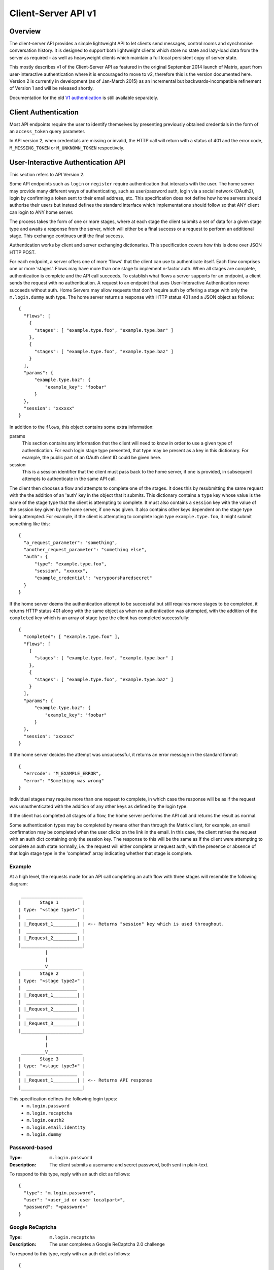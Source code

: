 Client-Server API v1
====================

Overview
--------

The client-server API provides a simple lightweight API to let clients send
messages, control rooms and synchronise conversation history. It is designed to
support both lightweight clients which store no state and lazy-load data from
the server as required - as well as heavyweight clients which maintain a full
local persistent copy of server state.

This mostly describes v1 of the Client-Server API as featured in the original September
2014 launch of Matrix, apart from user-interactive authentication where it is
encouraged to move to v2, therefore this is the version documented here.
Version 2 is currently in development (as of Jan-March 2015) as an incremental
but backwards-incompatible refinement of Version 1 and will be released
shortly.

Documentation for the old `V1 authentication
<../attic/v1_registration_login.rst>`_ is still available separately.

Client Authentication
---------------------
Most API endpoints require the user to identify themselves by presenting
previously obtained credentials in the form of an ``access_token`` query
parameter.

In API version 2, when credentials are missing or invalid, the HTTP call will
return with a status of 401 and the error code, ``M_MISSING_TOKEN`` or
``M_UNKNOWN_TOKEN`` respectively.

User-Interactive Authentication API
-----------------------------------
This section refers to API Version 2.

Some API endpoints such as ``login`` or ``register`` require authentication that
interacts with the user. The home server may provide many different ways of
authenticating, such as user/password auth, login via a social network (OAuth2),
login by confirming a token sent to their email address, etc. This specification
does not define how home servers should authorise their users but instead
defines the standard interface which implementations should follow so that ANY
client can login to ANY home server.

The process takes the form of one or more stages, where at each stage the client
submits a set of data for a given stage type and awaits a response from the
server, which will either be a final success or a request to perform an
additional stage. This exchange continues until the final success.

Authentication works by client and server exchanging dictionaries. This
specification covers how this is done over JSON HTTP POST.

For each endpoint, a server offers one of more 'flows' that the client can use
to authenticate itself. Each flow comprises one or more 'stages'. Flows may have
more than one stage to implement n-factor auth. When all stages are complete,
authentication is complete and the API call succeeds. To establish what flows a
server supports for an endpoint, a client sends the request with no
authentication. A request to an endpoint that uses User-Interactive
Authentication never succeeds without auth. Home Servers may allow requests that
don't require auth by offering a stage with only the ``m.login.dummy`` auth
type. The home server returns a response with HTTP status 401 and a JSON object
as follows::

  {
    "flows": [
      {
        "stages": [ "example.type.foo", "example.type.bar" ]
      },
      {
        "stages": [ "example.type.foo", "example.type.baz" ]
      }
    ],
    "params": {
        "example.type.baz": {
            "example_key": "foobar"
        }
    },
    "session": "xxxxxx"
  }

In addition to the ``flows``, this object contains some extra
information:

params
  This section contains any information that the client will need to know in
  order to use a given type of authentication. For each login stage type
  presented, that type may be present as a key in this dictionary. For example,
  the public part of an OAuth client ID could be given here.
session
  This is a session identifier that the client must pass back to the home
  server, if one is provided, in subsequent attempts to authenticate in the same
  API call.

The client then chooses a flow and attempts to complete one of the stages. It
does this by resubmitting the same request with the the addition of an 'auth'
key in the object that it submits. This dictionary contains a ``type`` key whose
value is the name of the stage type that the client is attempting to complete.
It must also contains a ``session`` key with the value of the session key given
by the home server, if one was given. It also contains other keys dependent on
the stage type being attempted. For example, if the client is attempting to
complete login type ``example.type.foo``, it might submit something like this::

  {
    "a_request_parameter": "something",
    "another_request_parameter": "something else",
    "auth": {
        "type": "example.type.foo",
        "session", "xxxxxx",
        "example_credential": "verypoorsharedsecret"
    }
  }

If the home server deems the authentication attempt to be successful but still
requires more stages to be completed, it returns HTTP status 401 along with the
same object as when no authentication was attempted, with the addition of the
``completed`` key which is an array of stage type the client has completed
successfully::

  {
    "completed": [ "example.type.foo" ],
    "flows": [
      {
        "stages": [ "example.type.foo", "example.type.bar" ]
      },
      {
        "stages": [ "example.type.foo", "example.type.baz" ]
      }
    ],
    "params": {
        "example.type.baz": {
            "example_key": "foobar"
        }
    },
    "session": "xxxxxx"
  }

If the home server decides the attempt was unsuccessful, it returns an error
message in the standard format::

  {
    "errcode": "M_EXAMPLE_ERROR",
    "error": "Something was wrong"
  }

Individual stages may require more than one request to complete, in which case
the response will be as if the request was unauthenticated with the addition of
any other keys as defined by the login type.

If the client has completed all stages of a flow, the home server performs the
API call and returns the result as normal.

Some authentication types may be completed by means other than through the
Matrix client, for example, an email confirmation may be completed when the user
clicks on the link in the email. In this case, the client retries the request
with an auth dict containing only the session key. The response to this will be
the same as if the client were attempting to complete an auth state normally,
i.e. the request will either complete or request auth, with the presence or
absence of that login stage type in the 'completed' array indicating whether
that stage is complete.

Example
~~~~~~~
At a high level, the requests made for an API call completing an auth flow with
three stages will resemble the following diagram::
  
   _______________________
  |       Stage 1         |
  | type: "<stage type1>" |
  |  ___________________  |
  | |_Request_1_________| | <-- Returns "session" key which is used throughout.
  |  ___________________  |
  | |_Request_2_________| |
  |_______________________|
            |
            |
   _________V_____________
  |       Stage 2         |
  | type: "<stage type2>" |
  |  ___________________  |
  | |_Request_1_________| |
  |  ___________________  |
  | |_Request_2_________| |
  |  ___________________  |
  | |_Request_3_________| |
  |_______________________|
            |
            |
   _________V_____________
  |       Stage 3         |
  | type: "<stage type3>" |
  |  ___________________  |
  | |_Request_1_________| | <-- Returns API response
  |_______________________|

This specification defines the following login types:
 - ``m.login.password``
 - ``m.login.recaptcha``
 - ``m.login.oauth2``
 - ``m.login.email.identity``
 - ``m.login.dummy``

Password-based
~~~~~~~~~~~~~~
:Type:
  ``m.login.password``
:Description:
  The client submits a username and secret password, both sent in plain-text.

To respond to this type, reply with an auth dict as follows::

  {
    "type": "m.login.password",
    "user": "<user_id or user localpart>",
    "password": "<password>"
  }

Google ReCaptcha
~~~~~~~~~~~~~~~~
:Type:
  ``m.login.recaptcha``
:Description:
  The user completes a Google ReCaptcha 2.0 challenge

To respond to this type, reply with an auth dict as follows::

  {
    "type": "m.login.recaptcha",
    "response": "<captcha response>"
  }

OAuth2-based
~~~~~~~~~~~~
:Type:
  ``m.login.oauth2``
:Description:
  Authentication is supported via OAuth2 URLs. This login consists of multiple
  requests.
:Parameters:
  ``uri``: Authorization Request URI OR service selection URI. Both contain an
  encoded ``redirect URI``.

The home server acts as a 'confidential' client for the purposes of OAuth2.  If
the uri is a ``service selection URI``, it MUST point to a webpage which prompts
the user to choose which service to authorize with. On selection of a service,
this MUST link through to an ``Authorization Request URI``. If there is only one
service which the home server accepts when logging in, this indirection can be
skipped and the "uri" key can be the ``Authorization Request URI``.

The client then visits the ``Authorization Request URI``, which then shows the
OAuth2 Allow/Deny prompt. Hitting 'Allow' redirects to the ``redirect URI`` with
the auth code. Home servers can choose any path for the ``redirect URI``. Once
the OAuth flow has completed, the client retries the request with the session
only, as above.

Email-based (identity server)
~~~~~~~~~~~~~~~~~~~~~~~~~~~~~
:Type:
  ``m.login.email.identity``
:Description:
  Authentication is supported by authorising an email address with an identity
  server.

Prior to submitting this, the client should authenticate with an identity
server. After authenticating, the session information should be submitted to
the home server.

To respond to this type, reply with an auth dict as follows::

  {
    "type": "m.login.email.identity",
    "threepidCreds": [
      {
        "sid": "<identity server session id>",
        "client_secret": "<identity server client secret>",
        "id_server": "<url of identity server authed with, e.g. 'matrix.org:8090'>"
      }
    ]
  }

Dummy Auth
~~~~~~~~~~
:Type:
  ``m.login.dummy``
:Description:
  Dummy authentication always succeeds and requires no extra parameters. Its
  purpose is to allow servers to not require any form of User-Interactive
  Authentication to perform a request.

To respond to this type, reply with an auth dict with just the type and session,
if provided::

  {
    "type": "m.login.dummy",
  }


Fallback
~~~~~~~~
Clients cannot be expected to be able to know how to process every single login
type. If a client does not know how to handle a given login type, it can direct
the user to a web browser with the URL of a fallback page which will allow the
user to complete that login step out-of-band in their web browser. The URL it
should open is the Home Server base URL plus prefix, plus::

  /auth/<stage type>/fallback/web?session=<session ID>

Where ``stage type`` is the type name of the stage it is attempting and
``session id`` is the ID of the session given by the home server.

This MUST return an HTML page which can perform this authentication stage. This
page must attempt to call the JavaScript function ``window.onAuthDone`` when
the authentication has been completed.

Pagination
----------

Querying large datasets in Matrix always uses the same pagination API pattern to
to give clients a consistent way of selecting subsets of a potentially changing
dataset. Requests pass in ``from``, ``to`` and ``limit`` parameters which describe
where to read from the stream. ``from`` and ``to`` are opaque textual 'stream
tokens' which describe positions in the dataset. The response returns new
``start`` and ``end`` stream token values which can then be passed to subsequent
requests to continue pagination.

Pagination Request Query Parameters
~~~~~~~~~~~~~~~~~~~~~~~~~~~~~~~~~~~
       
Query parameters:
  from:
    $streamtoken - The opaque token to start streaming from.
  to:
    $streamtoken - The opaque token to end streaming at. Typically,
    clients will not know the item of data to end at, so this will usually be 
    omitted.
  limit:
    integer - An integer representing the maximum number of items to 
    return.

'START' and 'END' are placeholder values used in these examples to describe the
start and end of the dataset respectively.

Unless specified, the default pagination parameters are from=START, to=END, 
without a limit set. This allows you to hit an API like
/events without any query parameters to get everything.

For example, the event stream has events E1 -> E15. The client wants the last 5 
events and doesn't know any previous events::

    S                                                    E
    |-E1-E2-E3-E4-E5-E6-E7-E8-E9-E10-E11-E12-E13-E14-E15-|
    |                               |                    |
    |                          _____|                    |
    |__________________       |       ___________________|
                       |      |      |
     GET /events?to=START&limit=5&from=END
     Returns:
       E15,E14,E13,E12,E11


Another example: a public room list has rooms R1 -> R17. The client is showing 5 
rooms at a time on screen, and is on page 2. They want to
now show page 3 (rooms R11 -> 15)::

    S                                                           E
    |  0  1  2  3  4  5  6  7  8  9  10  11  12  13  14  15  16 | stream token
    |-R1-R2-R3-R4-R5-R6-R7-R8-R9-R10-R11-R12-R13-R14-R15-R16-R17| room
                      |____________| |________________|
                            |                |
                        Currently            |
                        viewing              |
                                             |
                             GET /rooms/list?from=9&to=END&limit=5
                             Returns: R11,R12,R13,R14,R15
                         
Note that tokens are treated in an *exclusive*, not inclusive, manner. The end 
token from the initial request was '9' which corresponded to R10. When the 2nd
request was made, R10 did not appear again, even though from=9 was specified. If
you know the token, you already have the data.

Pagination Response
~~~~~~~~~~~~~~~~~~~

Responses to pagination requests MUST follow the format::

  {
    "chunk": [ ... , Responses , ... ],
    "start" : $streamtoken,
    "end" : $streamtoken
  }

Where $streamtoken is an opaque token which can be used in another query to
get the next set of results. The "start" and "end" keys can only be omitted if
the complete dataset is provided in "chunk".

Events
------

Overview
~~~~~~~~

The model of conversation history exposed by the client-server API can be
considered as a list of events. The server 'linearises' the
eventually-consistent event graph of events into an 'event stream' at any given
point in time::

  [E0]->[E1]->[E2]->[E3]->[E4]->[E5]->[E6]->[E7]->[E8]->[E9]
  
Clients can add to the stream by POSTing message or state events, and can read
from the stream via the |initialSync|_, |/rooms/<room_id>/initialSync|_, `Event
Stream`_ and |/rooms/<room_id>/messages|_ APIs.

For reading events, the intended flow of operation is to call
$PREFIX/initialSync, which returns all of the state and the last N events in the
event stream for each room, including ``start`` and ``end`` values describing the
pagination of each room's event stream. For instance,
$PREFIX/initialSync?limit=5 might return the events for a room in the
rooms[0].messages.chunk[] array, with tokens describing the start and end of the
range in rooms[0].messages.start as '1-2-3' and rooms[0].messages.end as
'a-b-c'.

You can visualise the range of events being returned as::

  [E0]->[E1]->[E2]->[E3]->[E4]->[E5]->[E6]->[E7]->[E8]->[E9]
                              ^                             ^
                              |                             |
                        start: '1-2-3'                end: 'a-b-c'
                             
Now, to receive future events in real-time on the eventstream, you simply GET
$PREFIX/events with a ``from`` parameter of 'a-b-c': in other words passing in the
``end`` token returned by initial sync. The request blocks until new events are
available or until your specified timeout elapses, and then returns a
new paginatable chunk of events alongside new start and end parameters::

  [E0]->[E1]->[E2]->[E3]->[E4]->[E5]->[E6]->[E7]->[E8]->[E9]->[E10]
                                                            ^      ^
                                                            |      |
                                                            |  end: 'x-y-z'
                                                      start: 'a-b-c'

To resume polling the events stream, you pass in the new ``end`` token as the
``from`` parameter of $PREFIX/events and poll again.

Similarly, to paginate events backwards in order to lazy-load in previous
history from the room, you simply GET $PREFIX/rooms/<room_id>/messages
specifying the ``from`` token to paginate backwards from and a limit of the number
of messages to retrieve. For instance, calling this API with a ``from`` parameter
of '1-2-3' and a limit of 5 would return::

  [E0]->[E1]->[E2]->[E3]->[E4]->[E5]->[E6]->[E7]->[E8]->[E9]->[E10]
  ^                            ^
  |                            |
  start: 'u-v-w'          end: '1-2-3'

To continue paginating backwards, one calls the /messages API again, supplying
the new ``start`` value as the ``from`` parameter.


Receiving live updates on a client
~~~~~~~~~~~~~~~~~~~~~~~~~~~~~~~~~~

Clients receive new events by long-polling the home server via the
$PREFIX/events API, specifying a timeout in milliseconds in the timeout
parameter. This will hold open the HTTP connection for a short period of time
waiting for new events, returning early if an event occurs. This is called the
`Event Stream`_. All events which are visible to the client will appear in the
event stream. When the request returns, an ``end`` token is included in the
response. This token can be used in the next request to continue where the
last request left off.

All events must be de-duplicated based on their event ID.

.. TODO
  is deduplication actually a hard requirement in CS v2?

.. TODO-spec
  Do we ever return multiple events in a single request?
  Don't we get lots of request setup RTT latency if we only do one event per request?
  Do we ever support streaming requests? Why not websockets?

When the client first logs in, they will need to initially synchronise with
their home server. This is achieved via the |initialSync|_ API. This API also
returns an ``end`` token which can be used with the event stream.  See the 'Room Sync' section below.

Events in a room
~~~~~~~~~~~~~~~~

Room events are split into two categories:

:State Events:
  These are events which update the metadata state of the room (e.g. room topic,
  room membership etc). State is keyed by a tuple of event ``type`` and a
  ``state_key``. State in the room with the same key-tuple will be overwritten.

:Message events:
  These are events which describe transient "once-off" activity in a room:
  typically communication such as sending an instant message or setting up a
  VoIP call. These used to be called 'non-state' events.

This specification outlines several events, all with the event type prefix
``m.``. However, applications may wish to add their own type of event, and this
can be achieved using the REST API detailed in the following sections. If new
events are added, the event ``type`` key SHOULD follow the Java package naming
convention, e.g. ``com.example.myapp.event``.  This ensures event types are
suitably namespaced for each application and reduces the risk of clashes.

State events
~~~~~~~~~~~~

State events can be sent by ``PUT`` ing to
|/rooms/<room_id>/state/<event_type>/<state_key>|_.  These events will be
overwritten if ``<room id>``, ``<event type>`` and ``<state key>`` all match.
If the state event has no ``state_key``, it can be omitted from the path. These
requests **cannot use transaction IDs** like other ``PUT`` paths because they
cannot be differentiated from the ``state_key``. Furthermore, ``POST`` is
unsupported on state paths. Valid requests look like::

  PUT /rooms/!roomid:domain/state/m.example.event
  { "key" : "without a state key" }

  PUT /rooms/!roomid:domain/state/m.another.example.event/foo
  { "key" : "with 'foo' as the state key" }

In contrast, these requests are invalid::

  POST /rooms/!roomid:domain/state/m.example.event/
  { "key" : "cannot use POST here" }

  PUT /rooms/!roomid:domain/state/m.another.example.event/foo/11
  { "key" : "txnIds are not supported" }

Care should be taken to avoid setting the wrong ``state key``::

  PUT /rooms/!roomid:domain/state/m.another.example.event/11
  { "key" : "with '11' as the state key, but was probably intended to be a txnId" }

The ``state_key`` is often used to store state about individual users, by using
the user ID as the ``state_key`` value. For example::

  PUT /rooms/!roomid:domain/state/m.favorite.animal.event/%40my_user%3Adomain.com
  { "animal" : "cat", "reason": "fluffy" }

In some cases, there may be no need for a ``state_key``, so it can be omitted::

  PUT /rooms/!roomid:domain/state/m.room.bgd.color
  { "color": "red", "hex": "#ff0000" }

See `Room Events`_ for the ``m.`` event specification.

Message events
~~~~~~~~~~~~~~

Message events can be sent by sending a request to
|/rooms/<room_id>/send/<event_type>|_.  These requests *can* use transaction
IDs and ``PUT``/``POST`` methods. Message events allow access to historical
events and pagination, making it best suited for sending messages.  For
example::

  POST /rooms/!roomid:domain/send/m.custom.example.message
  { "text": "Hello world!" }

  PUT /rooms/!roomid:domain/send/m.custom.example.message/11
  { "text": "Goodbye world!" }

See `Room Events`_ for the ``m.`` event specification.

Syncing rooms
~~~~~~~~~~~~~

.. NOTE::
  This section is a work in progress.

When a client logs in, they may have a list of rooms which they have already
joined. These rooms may also have a list of events associated with them. The
purpose of 'syncing' is to present the current room and event information in a
convenient, compact manner. The events returned are not limited to room events;
presence events will also be returned. A single syncing API is provided:

 - |initialSync|_ : A global sync which will present room and event information
   for all rooms the user has joined.

.. TODO-spec room-scoped initial sync
 - |/rooms/<room_id>/initialSync|_ : A sync scoped to a single room. Presents
   room and event information for this room only.
 - Room-scoped initial sync is Very Tricky because typically people would
   want to sync the room then listen for any new content from that point
   onwards. The event stream cannot do this for a single room currently.
   As a result, commenting room-scoped initial sync at this time.

The |initialSync|_ API contains the following keys:

``presence``
  Description:
    Contains a list of presence information for users the client is interested
    in.
  Format:
    A JSON array of ``m.presence`` events.

``end``
  Description:
    Contains an event stream token which can be used with the `Event Stream`_.
  Format:
    A string containing the event stream token.

``rooms``
  Description:
    Contains a list of room information for all rooms the client has joined,
    and limited room information on rooms the client has been invited to.
  Format:
    A JSON array containing Room Information JSON objects.

Room Information:
  Description:
    Contains all state events for the room, along with a limited amount of
    the most recent events, configured via the ``limit`` query
    parameter. Also contains additional keys with room metadata, such as the
    ``room_id`` and the client's ``membership`` to the room.
  Format:
    A JSON object with the following keys:
      ``room_id``
        A string containing the ID of the room being described.
      ``membership``
        A string representing the client's membership status in this room.
      ``messages``
        An event stream JSON object containing a ``chunk`` of recent
        events (both state events and non-state events), along with an ``end`` token.
      ``state``
        A JSON array containing all the current state events for this room.

Getting events for a room
~~~~~~~~~~~~~~~~~~~~~~~~~

There are several APIs provided to ``GET`` events for a room:

{{rooms_http_api}}

Redactions
~~~~~~~~~~
Since events are extensible it is possible for malicious users and/or servers
to add keys that are, for example offensive or illegal. Since some events
cannot be simply deleted, e.g. membership events, we instead 'redact' events.
This involves removing all keys from an event that are not required by the
protocol. This stripped down event is thereafter returned anytime a client or
remote server requests it.

Events that have been redacted include a ``redacted_because`` key whose value
is the event that caused it to be redacted, which may include a reason.

Redacting an event cannot be undone, allowing server owners to delete the
offending content from the databases.

.. TODO
  Currently, only room admins can redact events by sending a ``m.room.redaction``
  event, but server admins also need to be able to redact events by a similar
  mechanism.

Upon receipt of a redaction event, the server should strip off any keys not in
the following list:

 - ``event_id``
 - ``type``
 - ``room_id``
 - ``user_id``
 - ``state_key``
 - ``prev_state``
 - ``content``

The content object should also be stripped of all keys, unless it is one of
one of the following event types:

 - ``m.room.member`` allows key ``membership``
 - ``m.room.create`` allows key ``creator``
 - ``m.room.join_rules`` allows key ``join_rule``
 - ``m.room.power_levels`` allows keys ``ban``, ``events``, ``events_default``,
   ``kick``, ``redact``, ``state_default``, ``users``, ``users_default``.
 - ``m.room.aliases`` allows key ``aliases``

.. TODO
  Need to update m.room.power_levels to reflect new power levels formatting

The redaction event should be added under the key ``redacted_because``.

When a client receives a redaction event it should change the redacted event
in the same way a server does.


Rooms
-----

Creation
~~~~~~~~
To create a room, a client has to use the |createRoom|_ API. There are various
options which can be set when creating a room:

``visibility``
  Type:
    String
  Optional:
    Yes
  Value:
    Either ``public`` or ``private``.
  Description:
    A ``public`` visibility indicates that the room will be shown in the public
    room list. A ``private`` visibility will hide the room from the public room
    list. Rooms default to ``private`` visibility if this key is not included.

``room_alias_name``
  Type:
    String
  Optional:
    Yes
  Value:
    The room alias localpart.
  Description:
    If this is included, a room alias will be created and mapped to the newly
    created room.  The alias will belong on the same home server which created
    the room, e.g.  ``!qadnasoi:domain.com >>> #room_alias_name:domain.com``

``name``
  Type:
    String
  Optional:
    Yes
  Value:
    The ``name`` value for the ``m.room.name`` state event.
  Description:
    If this is included, an ``m.room.name`` event will be sent into the room to
    indicate the name of the room. See `Room Events`_ for more information on
    ``m.room.name``.

``topic``
  Type:
    String
  Optional:
    Yes
  Value:
    The ``topic`` value for the ``m.room.topic`` state event.
  Description:
    If this is included, an ``m.room.topic`` event will be sent into the room
    to indicate the topic for the room. See `Room Events`_ for more information
    on ``m.room.topic``.

``invite``
  Type:
    List
  Optional:
    Yes
  Value:
    A list of user ids to invite.
  Description:
    This will tell the server to invite everyone in the list to the newly
    created room.

Example::

  {
    "visibility": "public",
    "room_alias_name": "thepub",
    "name": "The Grand Duke Pub",
    "topic": "All about happy hour"
  }

The home server will create a ``m.room.create`` event when the room is created,
which serves as the root of the PDU graph for this room. This event also has a
``creator`` key which contains the user ID of the room creator. It will also
generate several other events in order to manage permissions in this room. This
includes:

 - ``m.room.power_levels`` : Sets the power levels of users and required power
    levels.
 - ``m.room.join_rules`` : Whether the room is "invite-only" or not.

See `Room Events`_ for more information on these events.

Room aliases
~~~~~~~~~~~~
.. NOTE::
  This section is a work in progress.

Room aliases can be created by sending a ``PUT /directory/room/<room alias>``::

  {
    "room_id": <room id>
  }

They can be deleted by sending a ``DELETE /directory/room/<room alias>`` with
no content. Only some privileged users may be able to delete room aliases, e.g.
server admins, the creator of the room alias, etc. This specification does not
outline the privilege level required for deleting room aliases.

As room aliases are scoped to a particular home server domain name, it is
likely that a home server will reject attempts to maintain aliases on other
domain names. This specification does not provide a way for home servers to
send update requests to other servers.

Rooms store a *partial* list of room aliases via the ``m.room.aliases`` state
event. This alias list is partial because it cannot guarantee that the alias
list is in any way accurate or up-to-date, as room aliases can point to
different room IDs over time. Crucially, the aliases in this event are
**purely informational** and SHOULD NOT be treated as accurate. They SHOULD
be checked before they are used or shared with another user. If a room
appears to have a room alias of ``#alias:example.com``, this SHOULD be checked
to make sure that the room's ID matches the ``room_id`` returned from the
request.

Room aliases can be checked in the same way they are resolved; by sending a
``GET /directory/room/<room alias>``::

  {
    "room_id": <room id>,
    "servers": [ <domain>, <domain2>, <domain3> ]
  }

Home servers can respond to resolve requests for aliases on other domains than
their own by using the federation API to ask other domain name home servers.


Permissions
~~~~~~~~~~~
.. NOTE::
  This section is a work in progress.

Permissions for rooms are done via the concept of power levels - to do any
action in a room a user must have a suitable power level. Power levels are
stored as state events in a given room.

The power levels required for operations and the power levels for users are
defined in ``m.room.power_levels``, where both a default and specific users'
power levels can be set.

By default all users have a power level of 0, other than the room creator whose
power level defaults to 100. Users can grant other users increased power levels
up to their own power level. For example, user A with a power level of 50 could
increase the power level of user B to a maximum of level 50. Power levels for
users are tracked per-room even if the user is not present in the room.

The keys contained in ``m.room.power_levels`` determine the levels required for
certain operations such as kicking, banning and sending state events. See
`m.room.power_levels`_ for more information.

Joining rooms
-------------
Users need to be a member of a room in order to send and receive events in that
room. There are several states in which a user may be, in relation to a room:

 - Unrelated (the user cannot send or receive events in the room)
 - Invited (the user has been invited to participate in the room, but is not
   yet participating)
 - Joined (the user can send and receive events in the room)
 - Banned (the user is not allowed to join the room)

Some rooms require that users be invited to it before they can join; others
allow anyone to join.

Whether a given room is an "invite-only" room is determined by the room config
key ``m.room.join_rules``. It can have one of the following values:

``public``
  This room is free for anyone to join without an invite.

``invite``
  This room can only be joined if you were invited.

{{membership_http_api}}

Leaving rooms
~~~~~~~~~~~~~
.. TODO-spec - HS deleting rooms they are no longer a part of. Not implemented.
  - This is actually Very Tricky. If all clients a HS is serving leave a room,
  the HS will no longer get any new events for that room, because the servers
  who get the events are determined on the *membership list*. There should
  probably be a way for a HS to lurk on a room even if there are 0 of their
  members in the room.
  - Grace period before deletion?
  - Under what conditions should a room NOT be purged?


A user can leave a room to stop receiving events for that room. A user must
have joined the room before they are eligible to leave the room. If the room is
an "invite-only" room, they will need to be re-invited before they can re-join
the room.  To leave a room, a request should be made to
|/rooms/<room_id>/leave|_ with::

  {}

Alternatively, the membership state for this user in this room can be modified
directly by sending the following request to
``/rooms/<room id>/state/m.room.member/<url encoded user id>``::

  {
    "membership": "leave"
  }

See the `Room events`_ section for more information on ``m.room.member``. Once a
user has left a room, that room will no longer appear on the |initialSync|_ API.
If all members in a room leave, that room becomes eligible for deletion.

Banning users in a room
~~~~~~~~~~~~~~~~~~~~~~~
A user may decide to ban another user in a room. 'Banning' forces the target
user to leave the room and prevents them from re-joining the room. A banned
user will not be treated as a joined user, and so will not be able to send or
receive events in the room. In order to ban someone, the user performing the
ban MUST have the required power level. To ban a user, a request should be made
to |/rooms/<room_id>/ban|_ with::

  {
    "user_id": "<user id to ban"
    "reason": "string: <reason for the ban>"
  }

Banning a user adjusts the banned member's membership state to ``ban`` and
adjusts the power level of this event to a level higher than the banned person.
Like with other membership changes, a user can directly adjust the target
member's state, by making a request to
``/rooms/<room id>/state/m.room.member/<user id>``::

  {
    "membership": "ban"
  }


Registration
------------
This section refers to API Version 2. These API calls currently use the prefix
``/_matrix/client/v2_alpha``.

Registering for a user account is done using the request::

  POST $V2PREFIX/register

This API endpoint uses the User-Interactive Authentication API.
This API endpoint does not require an access token.

The body of the POST request is a JSON object containing:

username
  Optional. This is the local part of the desired Matrix ID. If omitted, the
  Home Server must generate a Matrix ID local part.
password
  Required. The desired password for the account.
bind_email
  Optional. If ``true``, the server binds the email used for authentication to
  the Matrix ID with the ID Server.

On success, this returns a JSON object with keys:

user_id
  The fully-qualified Matrix ID that has been registered.
access_token
  An access token for the new account.
home_server
  The hostname of the Home Server on which the account has been registered.

This endpoint may also return the following error codes:

M_USER_IN_USE
  If the Matrix ID is already in use
M_EXCLUSIVE
  If the requested Matrix ID is in the exclusive namespace of an application
  service.

Home Servers MUST perform the relevant checks and return these codes before
performing User-Interactive Authentication, although they may also return
them after authentication is completed if, for example, the requested user ID
was registered whilst the client was performing authentication.

Old V1 API docs: |register|_

{{login_http_api}}

Changing Password
~~~~~~~~~~~~~~~~~
This section refers to API Version 2. These API calls currently use the prefix
``/_matrix/client/v2_alpha``.

Request::

  POST $V2PREFIX/account/password

This API endpoint uses the User-Interactive Authentication API. An access token
should be submitted to this endpoint if the client has an active session. The
Home Server may change the flows available depending on whether a valid access
token is provided.

The body of the POST request is a JSON object containing:

new_password
  The new password for the account.

On success, an empty JSON object is returned.

The error code M_NOT_FOUND is returned if the user authenticated with a third
party identifier but the Home Server could not find a matching account in its
database.

Adding a Third Party Identifier
~~~~~~~~~~~~~~~~~~~~~~~~~~~~~~~
This section refers to API Version 2. These API calls currently use the prefix
``/_matrix/client/v2_alpha``.

Request::

  POST $V2PREFIX/account/3pid

Used to add a third party identifier to the user's account.

The body of the POST request is a JSON object containing:

threePidCreds
  An object containing third party identifier credentials.
bind
  Optional. A boolean indicating whether the Home Server should also bind this
  third party identifier to the account's matrix ID with the Identity Server. If
  supplied and true, the Home Server must bind the 3pid accordingly.

The third party identifier credentials object comprises:

id_server
  The colon-separated hostname and port of the Identity Server used to
  authenticate the third party identifier. If the port is the default, it and the
  colon should be omitted.
sid
  The session ID given by the Identity Server
client_secret
  The client secret used in the session with the Identity Server.

On success, the empty JSON object is returned.

May also return error codes:

M_THREEPID_AUTH_FAILED
  If the credentials provided could not be verified with the ID Server.

Fetching Currently Associated Third Party Identifiers
~~~~~~~~~~~~~~~~~~~~~~~~~~~~~~~~~~~~~~~~~~~~~~~~~~~~~
This section refers to API Version 2. These API calls currently use the prefix
``/_matrix/client/v2_alpha``.

Request::

  GET $V2PREFIX/account/3pid

This returns a list of third party identifiers that the Home Server has
associated with the user's account. This is *not* the same as the list of third
party identifiers bound to the user's Matrix ID in Identity Servers. Identifiers
in this list may be used by the Home Server as, for example, identifiers that it
will accept to reset the user's account password.

Returns a JSON object with the key ``threepids`` whose contents is an array of
objects with the following keys:

medium
  The medium of the 3pid (eg, ``email``)
address
  The textual address of the 3pid, eg. the email address


Profiles
--------

{{profile_http_api}}

Security
--------

Rate limiting
~~~~~~~~~~~~~
Home servers SHOULD implement rate limiting to reduce the risk of being
overloaded. If a request is refused due to rate limiting, it should return a
standard error response of the form::

  {
    "errcode": "M_LIMIT_EXCEEDED",
    "error": "string",
    "retry_after_ms": integer (optional)
  }

The ``retry_after_ms`` key SHOULD be included to tell the client how long they
have to wait in milliseconds before they can try again.

.. TODO-spec
  - Surely we should recommend an algorithm for the rate limiting, rather than letting every
    homeserver come up with their own idea, causing totally unpredictable performance over
    federated rooms?


.. Links through the external API docs are below
.. =============================================

.. |createRoom| replace:: ``/createRoom``
.. _createRoom: /docs/api/client-server/#!/-rooms/create_room

.. |initialSync| replace:: ``/initialSync``
.. _initialSync: /docs/api/client-server/#!/-events/initial_sync

.. |/rooms/<room_id>/initialSync| replace:: ``/rooms/<room_id>/initialSync``
.. _/rooms/<room_id>/initialSync: /docs/api/client-server/#!/-rooms/get_room_sync_data

.. |login| replace:: ``/login``
.. _login: /docs/api/client-server/#!/-login

.. |register| replace:: ``/register``
.. _register: /docs/api/client-server/#!/-registration

.. |/rooms/<room_id>/messages| replace:: ``/rooms/<room_id>/messages``
.. _/rooms/<room_id>/messages: /docs/api/client-server/#!/-rooms/get_messages

.. |/rooms/<room_id>/members| replace:: ``/rooms/<room_id>/members``
.. _/rooms/<room_id>/members: /docs/api/client-server/#!/-rooms/get_members

.. |/rooms/<room_id>/state| replace:: ``/rooms/<room_id>/state``
.. _/rooms/<room_id>/state: /docs/api/client-server/#!/-rooms/get_state_events

.. |/rooms/<room_id>/send/<event_type>| replace:: ``/rooms/<room_id>/send/<event_type>``
.. _/rooms/<room_id>/send/<event_type>: /docs/api/client-server/#!/-rooms/send_non_state_event

.. |/rooms/<room_id>/state/<event_type>/<state_key>| replace:: ``/rooms/<room_id>/state/<event_type>/<state_key>``
.. _/rooms/<room_id>/state/<event_type>/<state_key>: /docs/api/client-server/#!/-rooms/send_state_event

.. |/rooms/<room_id>/invite| replace:: ``/rooms/<room_id>/invite``
.. _/rooms/<room_id>/invite: /docs/api/client-server/#!/-rooms/invite

.. |/rooms/<room_id>/join| replace:: ``/rooms/<room_id>/join``
.. _/rooms/<room_id>/join: /docs/api/client-server/#!/-rooms/join_room

.. |/rooms/<room_id>/leave| replace:: ``/rooms/<room_id>/leave``
.. _/rooms/<room_id>/leave: /docs/api/client-server/#!/-rooms/leave

.. |/rooms/<room_id>/ban| replace:: ``/rooms/<room_id>/ban``
.. _/rooms/<room_id>/ban: /docs/api/client-server/#!/-rooms/ban

.. |/join/<room_alias_or_id>| replace:: ``/join/<room_alias_or_id>``
.. _/join/<room_alias_or_id>: /docs/api/client-server/#!/-rooms/join

.. _`Event Stream`: /docs/api/client-server/#!/-events/get_event_stream

